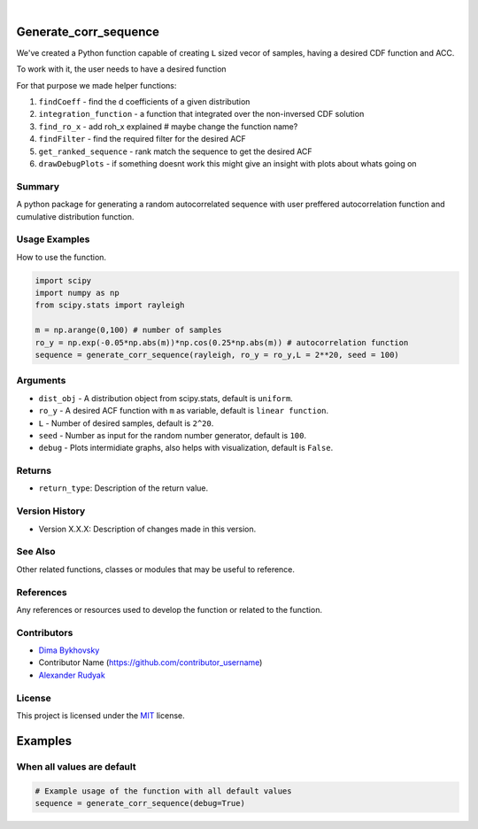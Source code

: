 .. image:: ./logo/ourLogo.svg
  :width: 110
  :height: 110
  :align: left
  
.. image:: https://img.shields.io/badge/Creators-D.%20Bykhovsky%2C%20A.%20Rudyak%2C%20N.%20Tochilvosky-blue
  :align: center
  
.. image:: https://img.shields.io/badge/Version-v1.0.0-green
  :align: center

.. image:: https://img.shields.io/badge/License-MIT-lightgreen
  :align: center
  
|
  
Generate_corr_sequence
=============

We've created a Python function capable of creating ``L`` sized vecor of samples, having a desired CDF function and ACC.

To work with it, the user needs to have a desired function

For that purpose we made helper functions:

#. ``findCoeff`` - find the d coefficients of a given distribution
#. ``integration_function`` - a function that integrated over the non-inversed CDF solution
#. ``find_ro_x`` - add roh_x explained # maybe change the function name?
#. ``findFilter`` - find the required filter for the desired ACF
#. ``get_ranked_sequence`` - rank match the sequence to get the desired ACF
#. ``drawDebugPlots`` - if something doesnt work this might give an insight with plots about whats going on

Summary
-------
   
A python package for generating a random autocorrelated sequence with user preffered autocorrelation function and cumulative distribution function.

Usage Examples
-----

How to use the function.

.. code-block:: python

    import scipy
    import numpy as np
    from scipy.stats import rayleigh

    m = np.arange(0,100) # number of samples
    ro_y = np.exp(-0.05*np.abs(m))*np.cos(0.25*np.abs(m)) # autocorrelation function
    sequence = generate_corr_sequence(rayleigh, ro_y = ro_y,L = 2**20, seed = 100)

Arguments
---------

- |distribution-type| ``dist_obj`` - A distribution object from scipy.stats, default is ``uniform``.
- |function-type| ``ro_y`` - A desired ACF function with ``m`` as variable, default is ``linear function``.
- |int-type| ``L`` - Number of desired samples, default is ``2^20``.
- |int-type| ``seed`` - Number as input for the random number generator, default is ``100``.
- |bool-type| ``debug`` - Plots intermidiate graphs, also helps with visualization, default is ``False``.





Returns
-------

- ``return_type``: Description of the return value.

Version History
---------------

- Version X.X.X: Description of changes made in this version.

See Also
--------

Other related functions, classes or modules that may be useful to reference.

References
----------

Any references or resources used to develop the function or related to the function.

Contributors
------------

- `Dima Bykhovsky <https://github.com/bykhov>`_
- Contributor Name (https://github.com/contributor_username)
- `Alexander Rudyak <https://github.com/AlexRudyak>`_

License
-------

This project is licensed under the `MIT <./LICENSE.md>`_ license.

Examples
=============

When all values are default
-------

.. code-block:: python

    # Example usage of the function with all default values
    sequence = generate_corr_sequence(debug=True)
    
.. image:: ./examples/defaultpdf.png
  :align: center
  
.. image:: ./examples/defaultacf.png
  :align: center


.. |bool-type| image:: https://img.shields.io/badge/bool--x.svg?style=social
.. |int-type| image:: https://img.shields.io/badge/int--x.svg?style=social
.. |function-type| image:: https://img.shields.io/badge/function--x.svg?style=social
.. |distribution-type| image:: https://img.shields.io/badge/distribution--x.svg?style=social


